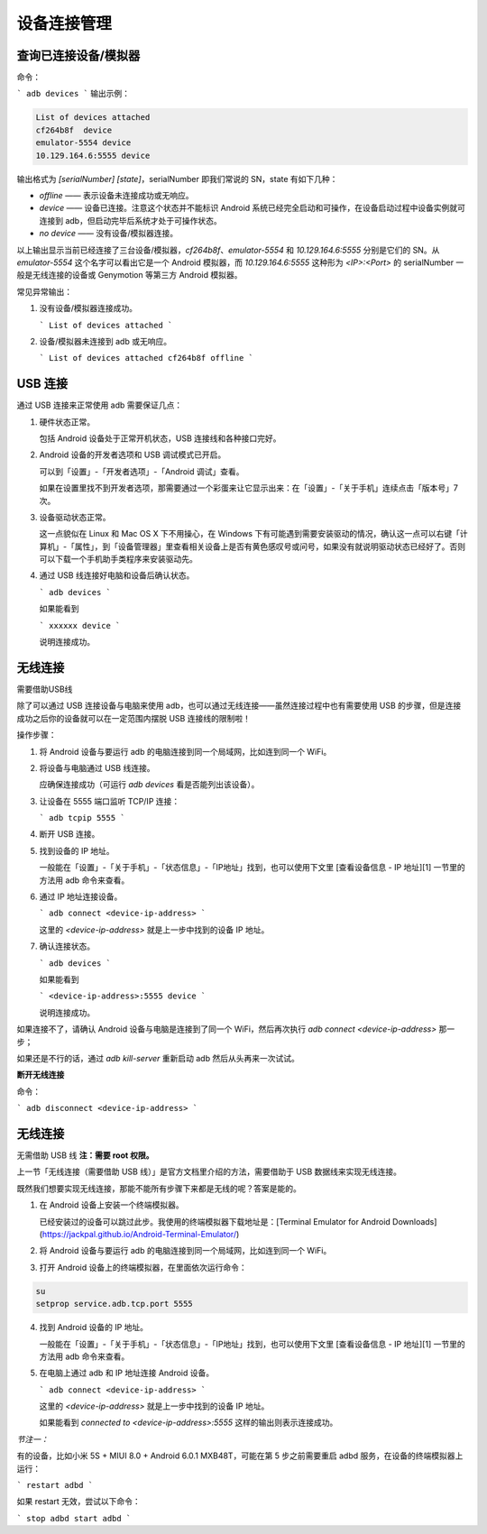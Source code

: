 设备连接管理
===============================

查询已连接设备/模拟器
------------
命令：

```
adb devices
```
输出示例：

.. code-block:: bash

    List of devices attached
    cf264b8f  device
    emulator-5554 device
    10.129.164.6:5555 device




输出格式为 `[serialNumber] [state]`，serialNumber 即我们常说的 SN，state 有如下几种：

* `offline` —— 表示设备未连接成功或无响应。

* `device` —— 设备已连接。注意这个状态并不能标识 Android 系统已经完全启动和可操作，在设备启动过程中设备实例就可连接到 adb，但启动完毕后系统才处于可操作状态。

* `no device` —— 没有设备/模拟器连接。

以上输出显示当前已经连接了三台设备/模拟器，`cf264b8f`、`emulator-5554` 和 `10.129.164.6:5555` 分别是它们的 SN。从 `emulator-5554` 这个名字可以看出它是一个 Android 模拟器，而 `10.129.164.6:5555` 这种形为 `<IP>:<Port>` 的 serialNumber 一般是无线连接的设备或 Genymotion 等第三方 Android 模拟器。

常见异常输出：

1. 没有设备/模拟器连接成功。

   ```
   List of devices attached
   ```

2. 设备/模拟器未连接到 adb 或无响应。

   ```
   List of devices attached
   cf264b8f offline
   ```
USB 连接
------------

通过 USB 连接来正常使用 adb 需要保证几点：

1. 硬件状态正常。

   包括 Android 设备处于正常开机状态，USB 连接线和各种接口完好。

2. Android 设备的开发者选项和 USB 调试模式已开启。

   可以到「设置」-「开发者选项」-「Android 调试」查看。

   如果在设置里找不到开发者选项，那需要通过一个彩蛋来让它显示出来：在「设置」-「关于手机」连续点击「版本号」7 次。

3. 设备驱动状态正常。

   这一点貌似在 Linux 和 Mac OS X 下不用操心，在 Windows 下有可能遇到需要安装驱动的情况，确认这一点可以右键「计算机」-「属性」，到「设备管理器」里查看相关设备上是否有黄色感叹号或问号，如果没有就说明驱动状态已经好了。否则可以下载一个手机助手类程序来安装驱动先。

4. 通过 USB 线连接好电脑和设备后确认状态。

   ```
   adb devices
   ```

   如果能看到

   ```
   xxxxxx device
   ```

   说明连接成功。

无线连接
------------
需要借助USB线


除了可以通过 USB 连接设备与电脑来使用 adb，也可以通过无线连接——虽然连接过程中也有需要使用 USB 的步骤，但是连接成功之后你的设备就可以在一定范围内摆脱 USB 连接线的限制啦！

操作步骤：

1. 将 Android 设备与要运行 adb 的电脑连接到同一个局域网，比如连到同一个 WiFi。

2. 将设备与电脑通过 USB 线连接。

   应确保连接成功（可运行 `adb devices` 看是否能列出该设备）。

3. 让设备在 5555 端口监听 TCP/IP 连接：

   ```
   adb tcpip 5555
   ```

4. 断开 USB 连接。

5. 找到设备的 IP 地址。

   一般能在「设置」-「关于手机」-「状态信息」-「IP地址」找到，也可以使用下文里 [查看设备信息 - IP 地址][1] 一节里的方法用 adb 命令来查看。

6. 通过 IP 地址连接设备。

   ```
   adb connect <device-ip-address>
   ```

   这里的 `<device-ip-address>` 就是上一步中找到的设备 IP 地址。

7. 确认连接状态。

   ```
   adb devices
   ```

   如果能看到

   ```
   <device-ip-address>:5555 device
   ```

   说明连接成功。

如果连接不了，请确认 Android 设备与电脑是连接到了同一个 WiFi，然后再次执行 `adb connect <device-ip-address>` 那一步；

如果还是不行的话，通过 `adb kill-server` 重新启动 adb 然后从头再来一次试试。

**断开无线连接**

命令：

```
adb disconnect <device-ip-address>
```

无线连接
------------
无需借助 USB 线
**注：需要 root 权限。**

上一节「无线连接（需要借助 USB 线）」是官方文档里介绍的方法，需要借助于 USB 数据线来实现无线连接。

既然我们想要实现无线连接，那能不能所有步骤下来都是无线的呢？答案是能的。

1. 在 Android 设备上安装一个终端模拟器。

   已经安装过的设备可以跳过此步。我使用的终端模拟器下载地址是：[Terminal Emulator for Android Downloads](https://jackpal.github.io/Android-Terminal-Emulator/)

2. 将 Android 设备与要运行 adb 的电脑连接到同一个局域网，比如连到同一个 WiFi。

3. 打开 Android 设备上的终端模拟器，在里面依次运行命令：

.. code-block:: bash

    su
    setprop service.adb.tcp.port 5555


4. 找到 Android 设备的 IP 地址。

   一般能在「设置」-「关于手机」-「状态信息」-「IP地址」找到，也可以使用下文里 [查看设备信息 - IP 地址][1] 一节里的方法用 adb 命令来查看。

5. 在电脑上通过 adb 和 IP 地址连接 Android 设备。

   ```
   adb connect <device-ip-address>
   ```

   这里的 `<device-ip-address>` 就是上一步中找到的设备 IP 地址。

   如果能看到 `connected to <device-ip-address>:5555` 这样的输出则表示连接成功。

*节注一：*

有的设备，比如小米 5S + MIUI 8.0 + Android 6.0.1 MXB48T，可能在第 5 步之前需要重启 adbd 服务，在设备的终端模拟器上运行：

```
restart adbd
```

如果 restart 无效，尝试以下命令：

```
stop adbd
start adbd
```

